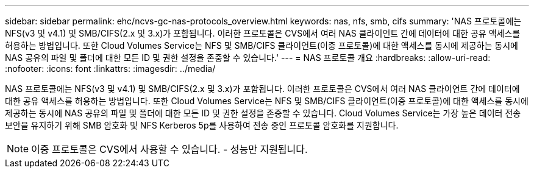 ---
sidebar: sidebar 
permalink: ehc/ncvs-gc-nas-protocols_overview.html 
keywords: nas, nfs, smb, cifs 
summary: 'NAS 프로토콜에는 NFS(v3 및 v4.1) 및 SMB/CIFS(2.x 및 3.x)가 포함됩니다. 이러한 프로토콜은 CVS에서 여러 NAS 클라이언트 간에 데이터에 대한 공유 액세스를 허용하는 방법입니다. 또한 Cloud Volumes Service는 NFS 및 SMB/CIFS 클라이언트(이중 프로토콜)에 대한 액세스를 동시에 제공하는 동시에 NAS 공유의 파일 및 폴더에 대한 모든 ID 및 권한 설정을 존중할 수 있습니다.' 
---
= NAS 프로토콜 개요
:hardbreaks:
:allow-uri-read: 
:nofooter: 
:icons: font
:linkattrs: 
:imagesdir: ../media/


[role="lead"]
NAS 프로토콜에는 NFS(v3 및 v4.1) 및 SMB/CIFS(2.x 및 3.x)가 포함됩니다. 이러한 프로토콜은 CVS에서 여러 NAS 클라이언트 간에 데이터에 대한 공유 액세스를 허용하는 방법입니다. 또한 Cloud Volumes Service는 NFS 및 SMB/CIFS 클라이언트(이중 프로토콜)에 대한 액세스를 동시에 제공하는 동시에 NAS 공유의 파일 및 폴더에 대한 모든 ID 및 권한 설정을 존중할 수 있습니다. Cloud Volumes Service는 가장 높은 데이터 전송 보안을 유지하기 위해 SMB 암호화 및 NFS Kerberos 5p를 사용하여 전송 중인 프로토콜 암호화를 지원합니다.


NOTE: 이중 프로토콜은 CVS에서 사용할 수 있습니다. - 성능만 지원됩니다.
